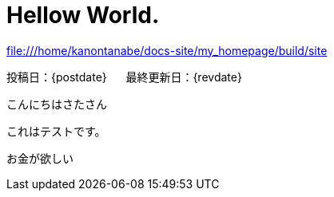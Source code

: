 = Hellow World.

file:///home/kanontanabe/docs-site/my_homepage/build/site

[.text-right]
投稿日：{postdate} &#160;&#160;&#160;&#160; 最終更新日：{revdate}

こんにちはさたさん

これはテストです。

お金が欲しい
